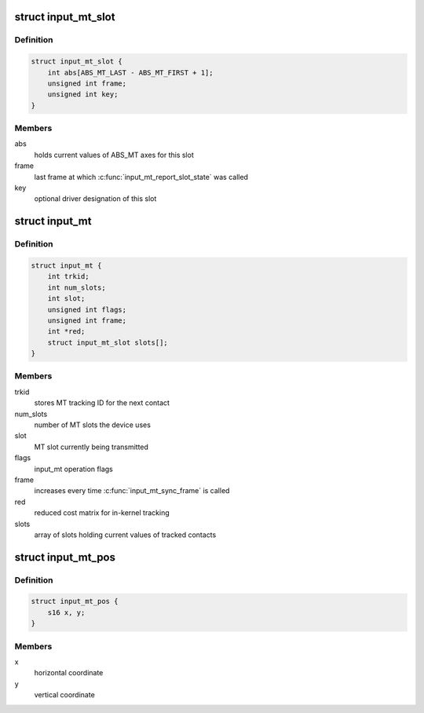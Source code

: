 .. -*- coding: utf-8; mode: rst -*-
.. src-file: include/linux/input/mt.h

.. _`input_mt_slot`:

struct input_mt_slot
====================

.. c:type:: struct input_mt_slot

    represents the state of an input MT slot

.. _`input_mt_slot.definition`:

Definition
----------

.. code-block:: c

    struct input_mt_slot {
        int abs[ABS_MT_LAST - ABS_MT_FIRST + 1];
        unsigned int frame;
        unsigned int key;
    }

.. _`input_mt_slot.members`:

Members
-------

abs
    holds current values of ABS_MT axes for this slot

frame
    last frame at which \ :c:func:`input_mt_report_slot_state`\  was called

key
    optional driver designation of this slot

.. _`input_mt`:

struct input_mt
===============

.. c:type:: struct input_mt

    state of tracked contacts

.. _`input_mt.definition`:

Definition
----------

.. code-block:: c

    struct input_mt {
        int trkid;
        int num_slots;
        int slot;
        unsigned int flags;
        unsigned int frame;
        int *red;
        struct input_mt_slot slots[];
    }

.. _`input_mt.members`:

Members
-------

trkid
    stores MT tracking ID for the next contact

num_slots
    number of MT slots the device uses

slot
    MT slot currently being transmitted

flags
    input_mt operation flags

frame
    increases every time \ :c:func:`input_mt_sync_frame`\  is called

red
    reduced cost matrix for in-kernel tracking

slots
    array of slots holding current values of tracked contacts

.. _`input_mt_pos`:

struct input_mt_pos
===================

.. c:type:: struct input_mt_pos

    contact position

.. _`input_mt_pos.definition`:

Definition
----------

.. code-block:: c

    struct input_mt_pos {
        s16 x, y;
    }

.. _`input_mt_pos.members`:

Members
-------

x
    horizontal coordinate

y
    vertical coordinate

.. This file was automatic generated / don't edit.

